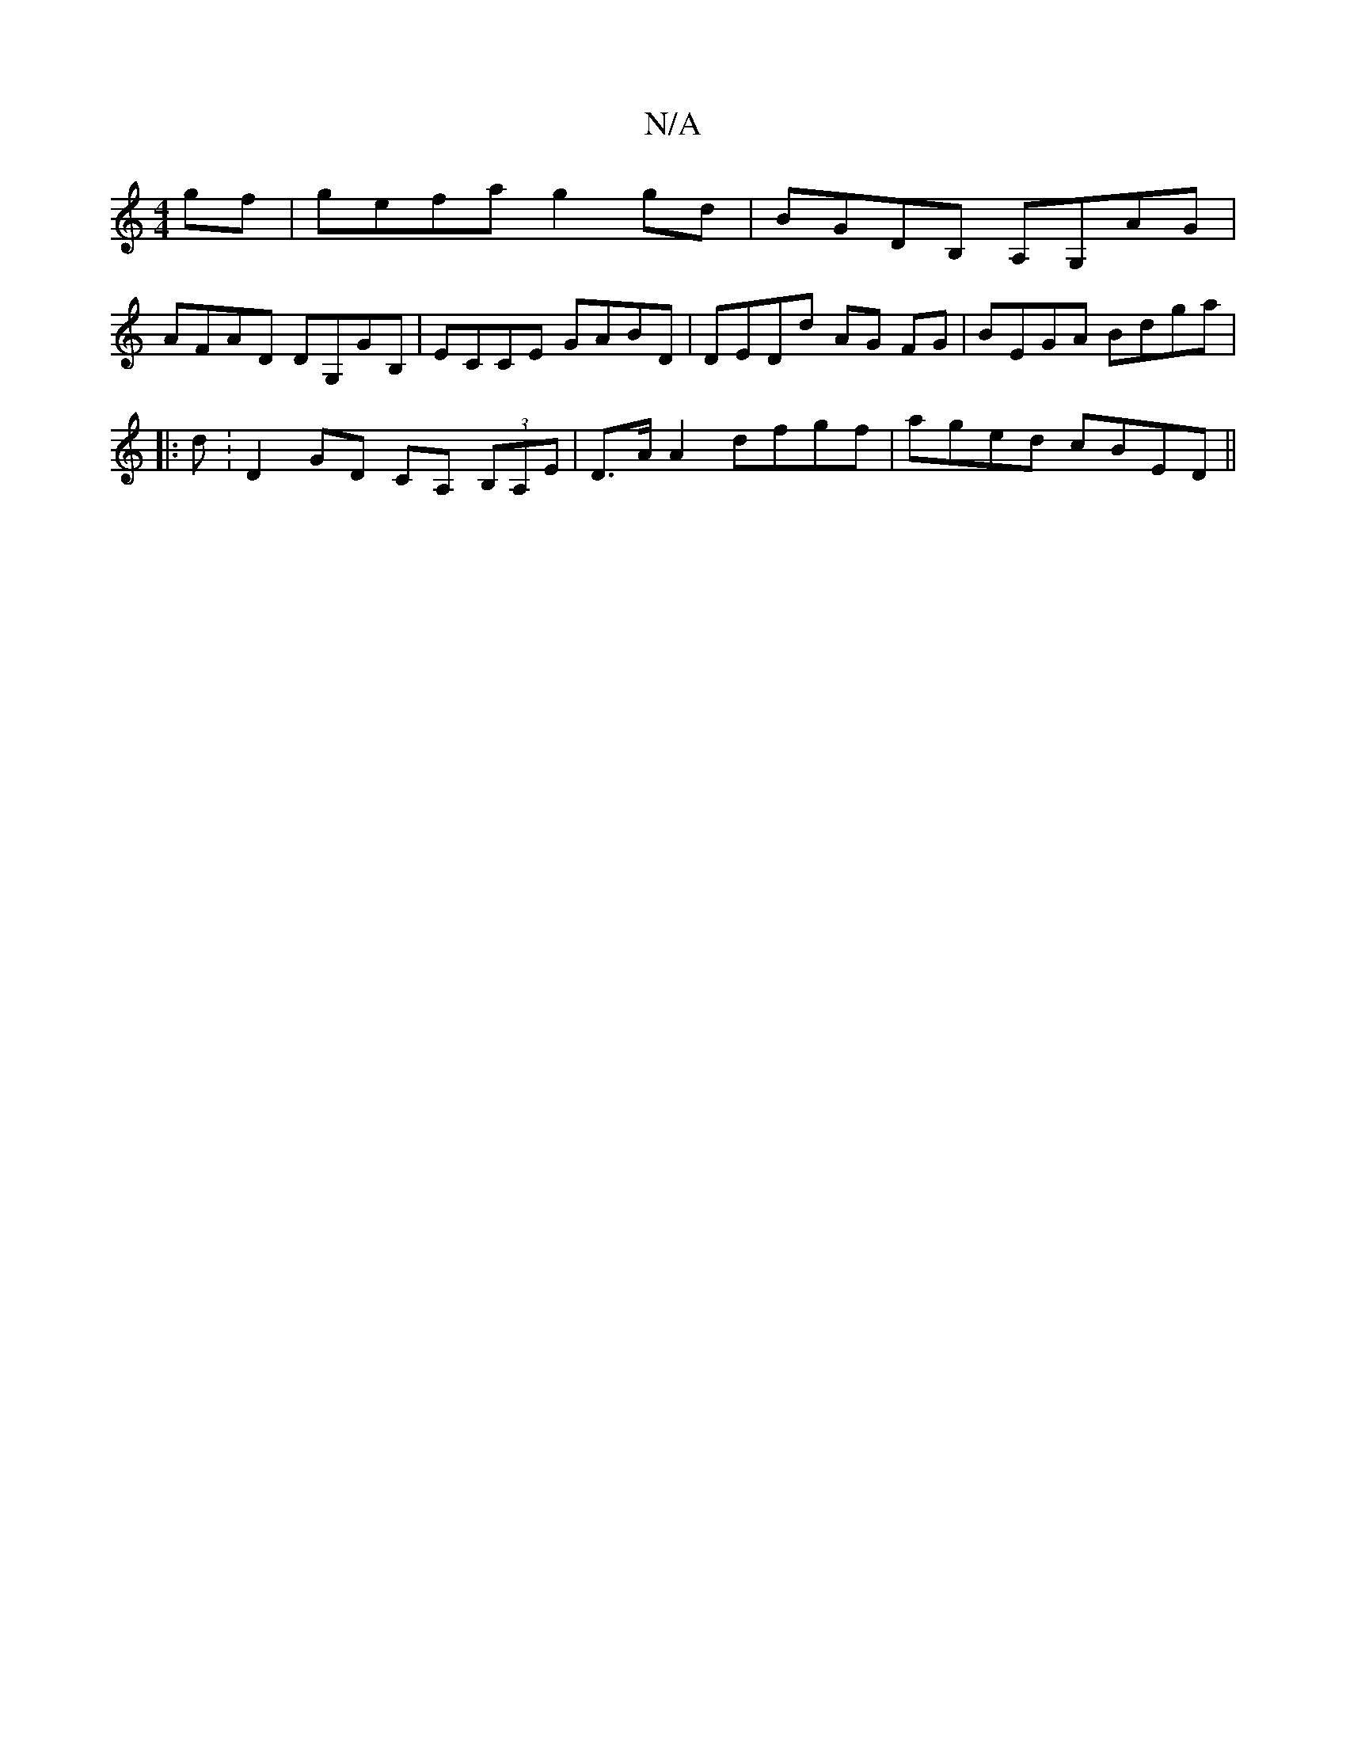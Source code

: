 X:1
T:N/A
M:4/4
R:N/A
K:Cmajor
gf|gefa g2gd|BGDB, A,G,AG|
AFAD DG,GB,|ECCE GABD|DEDd- AG FG|BEGA Bdga|
|:d : D2 GD CA, (3B,A,E | D>A A2 dfgf | aged cBED ||

GBed cAFD|EFGB ccA2|A3 A A2Ac:|2 dBGB AFAF|AFcd B_Be^d:||
|: D2 FA d2 df|e